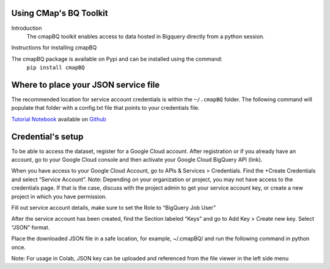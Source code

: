 Using CMap's BQ Toolkit
=======================

Introduction
    The cmapBQ toolkit enables access to data hosted in Bigquery directly from a python session.

Instructions for installing cmapBQ
    
The cmapBQ package is available on Pypi and can be installed using the command:
    ``pip install cmapBQ``


Where to place your JSON service file
===================================== 

The recommended location for service account credentials is within the ``~/.cmapBQ`` folder. The following command will populate that folder with a config.txt file that points to your credentials file. 

.. code-block:: python
   :emphasize-lines: 4

   import cmapBQ.query as cmap_query
   import cmapBQ.config as cmap_config

   cmap_config.setup_credentials(path_to_json)

`Tutorial Notebook
<https://colab.research.google.com/github/cmap/lincs-workshop-2020/blob/main/BQ_toolkit_demo.ipynb>`_  available on `Github <https://github.com/cmap/lincs-workshop-2020>`_


Credential's setup
==================

To be able to access the dataset, register for a Google Cloud account. After registration or if you already have an account, go to your Google Cloud console and then activate your Google Cloud BigQuery API (link).

When you have access to your Google Cloud Account, go to APIs & Services > Credentials. Find the +Create Credentials and select “Service Account”. Note: Depending on your organization or project, you may not have access to the credentials page. If that is the case, discuss with the project admin to get your service account key, or create a new project in which you have permission. 

.. image:: images/create_service_account.png
  :width: 400
  :alt: Image not loading. Go to +Create Credentials and select "Service Account"

.. image:: images/set-account-role.png
  :width: 400
  :alt: Set Role to BigQuery Job User

Fill out service account details, make sure to set the Role to “BigQuery Job User”

After the service account has been created, find the Section labeled “Keys” and go to Add Key > Create new key. Select “JSON” format.

.. image:: images/create_json_key.png
  :width: 400
  :alt: Under Keys, select Add Key > Create new Key. Choose JSON.


Place the downloaded JSON file in a safe location, for example, ~/.cmapBQ/ 
and run the following command in python once. 

.. code-block:: python
   :emphasize-lines: 3,5

   import cmapBQ.query as cmap_query
   import cmapBQ.config as cmap_config

   cmap_config.setup_credentials(path_to_json)


Note: For usage in Colab, JSON key can be uploaded and referenced from the file viewer in the left side menu
